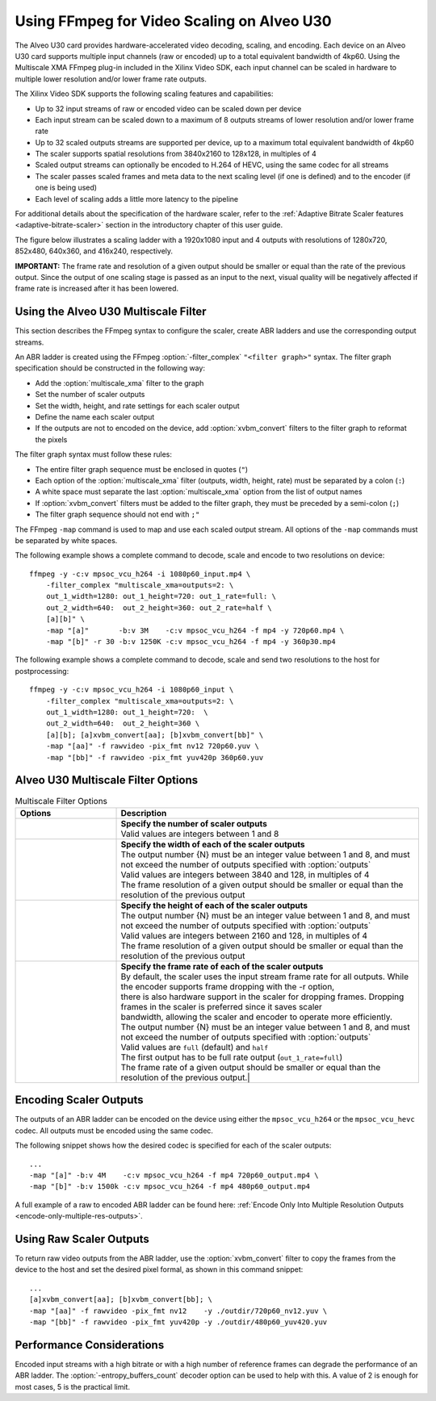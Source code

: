 .. _setting-up-an-abr-ladder:

*****************************************************
Using FFmpeg for Video Scaling on Alveo U30
*****************************************************

The Alveo U30 card provides hardware-accelerated video decoding, scaling, and encoding. Each device on an Alveo U30 card supports multiple input channels (raw or encoded) up to a total equivalent bandwidth of 4kp60. Using the Multiscale XMA FFmpeg plug-in included in the Xilinx Video SDK, each input channel can be scaled in hardware to multiple lower resolution and/or lower frame rate outputs.

The Xilinx Video SDK supports the following scaling features and capabilities:

- Up to 32 input streams of raw or encoded video can be scaled down per device
- Each input stream can be scaled down to a maximum of 8 outputs streams of lower resolution and/or lower frame rate
- Up to 32 scaled outputs streams are supported per device, up to a maximum total equivalent bandwidth of 4kp60
- The scaler supports spatial resolutions from 3840x2160 to 128x128, in multiples of 4 
- Scaled output streams can optionally be encoded to H.264 of HEVC, using the same codec for all streams
- The scaler passes scaled frames and meta data to the next scaling level (if one is defined) and to the encoder (if one is being used)
- Each level of scaling adds a little more latency to the pipeline

For additional details about the specification of the hardware scaler, refer to the :ref:`Adaptive Bitrate Scaler features <adaptive-bitrate-scaler>` section in the introductory chapter of this user guide. 

The figure below illustrates a scaling ladder with a 1920x1080 input and 4 outputs with resolutions of 1280x720, 852x480, 640x360, and 416x240, respectively. 

.. image:: ./images/abr-ladder.png
    :alt: output from one rung is passed to the next for further scaling
    :align: center


**IMPORTANT:** The frame rate and resolution of a given output should be smaller or equal than the rate of the previous output. Since the output of one scaling stage is passed as an input to the next, visual quality will be negatively affected if frame rate is increased after it has been lowered.


Using the Alveo U30 Multiscale Filter
==========================================

This section describes the FFmpeg syntax to configure the scaler, create ABR ladders and use the corresponding output streams.

An ABR ladder is created using the FFmpeg :option:`-filter_complex` ``"<filter graph>"`` syntax. The filter graph specification should be constructed in the following way:

- Add the :option:`multiscale_xma` filter to the graph   
- Set the number of scaler outputs
- Set the width, height, and rate settings for each scaler output 
- Define the name each scaler output
- If the outputs are not to encoded on the device, add :option:`xvbm_convert` filters to the filter graph to reformat the pixels

The filter graph syntax must follow these rules:

- The entire filter graph sequence must be enclosed in quotes (``"``)
- Each option of the :option:`multiscale_xma` filter (outputs, width, height, rate) must be separated by a colon (``:``)
- A white space must separate the last :option:`multiscale_xma` option from the list of output names
- If :option:`xvbm_convert` filters must be added to the filter graph, they must be preceded by a semi-colon (``;``)
- The filter graph sequence should not end with  ``;"``

The FFmpeg ``-map`` command is used to map and use each scaled output stream. All options of the ``-map`` commands must be separated by white spaces. 
 
The following example shows a complete command to decode, scale and encode to two resolutions on device::

    ffmpeg -y -c:v mpsoc_vcu_h264 -i 1080p60_input.mp4 \
        -filter_complex "multiscale_xma=outputs=2: \
        out_1_width=1280: out_1_height=720: out_1_rate=full: \
        out_2_width=640:  out_2_height=360: out_2_rate=half \
        [a][b]" \
        -map "[a]"       -b:v 3M    -c:v mpsoc_vcu_h264 -f mp4 -y 720p60.mp4 \
        -map "[b]" -r 30 -b:v 1250K -c:v mpsoc_vcu_h264 -f mp4 -y 360p30.mp4 

The following example shows a complete command to decode, scale and send two resolutions to the host for postprocessing::

    ffmpeg -y -c:v mpsoc_vcu_h264 -i 1080p60_input \
        -filter_complex "multiscale_xma=outputs=2: \
        out_1_width=1280: out_1_height=720:  \
        out_2_width=640:  out_2_height=360 \
        [a][b]; [a]xvbm_convert[aa]; [b]xvbm_convert[bb]" \
        -map "[aa]" -f rawvideo -pix_fmt nv12 720p60.yuv \
        -map "[bb]" -f rawvideo -pix_fmt yuv420p 360p60.yuv 


Alveo U30 Multiscale Filter Options
==========================================

.. option:: multiscale_xma

  Filter implementing the Xilinx ABR multiscaler. Takes one input and up to 8 output streams. The complete list of options is described below.


.. list-table:: Multiscale Filter Options
   :widths: 25 75
   :header-rows: 1

   * - Options
     - Description
   * - .. option:: outputs    
     - | **Specify the number of scaler outputs** 
       | Valid values are integers between 1 and 8     
   * - .. option:: out_{N}_width
     - | **Specify the width of each of the scaler outputs**
       | The output number {N} must be an integer value between 1 and 8, and must not exceed the number of outputs specified with :option:`outputs`     
       | Valid values are integers between 3840 and 128, in multiples of 4  
       | The frame resolution of a given output should be smaller or equal than the resolution of the previous output
   * - .. option:: out_{N}_height
     - | **Specify the height of each of the scaler outputs**    
       | The output number {N} must be an integer value between 1 and 8, and must not exceed the number of outputs specified with :option:`outputs`     
       | Valid values are integers between 2160 and 128, in multiples of 4  
       | The frame resolution of a given output should be smaller or equal than the resolution of the previous output
   * - .. option:: out_{N}_rate
     - | **Specify the frame rate of each of the scaler outputs**
       | By default, the scaler uses the input stream frame rate for all outputs. While the encoder supports frame dropping with the -r option,
       | there is also hardware support in the scaler for dropping frames. Dropping frames in the scaler is preferred since it saves scaler
       | bandwidth, allowing the scaler and encoder to operate more efficiently.
       | The output number {N} must be an integer value between 1 and 8, and must not exceed the number of outputs specified with :option:`outputs`     
       | Valid values are ``full`` (default) and ``half``                 
       | The first output has to be full rate output (``out_1_rate=full``)
       | The frame rate of a given output should be smaller or equal than the resolution of the previous output.|


Encoding Scaler Outputs
=======================

The outputs of an ABR ladder can be encoded on the device using either the ``mpsoc_vcu_h264`` or the ``mpsoc_vcu_hevc`` codec. All outputs must be encoded using the same codec.

The following snippet shows how the desired codec is specified for each of the scaler outputs::

    ...
    -map "[a]" -b:v 4M    -c:v mpsoc_vcu_h264 -f mp4 720p60_output.mp4 \
    -map "[b]" -b:v 1500k -c:v mpsoc_vcu_h264 -f mp4 480p60_output.mp4 

A full example of a raw to encoded ABR ladder can be found here: :ref:`Encode Only Into Multiple Resolution Outputs <encode-only-multiple-res-outputs>`.


Using Raw Scaler Outputs
========================

To return raw video outputs from the ABR ladder, use the :option:`xvbm_convert` filter to copy the frames from the device to the host and set the desired pixel formal, as shown in this command snippet::

    ...
    [a]xvbm_convert[aa]; [b]xvbm_convert[bb]; \
    -map "[aa]" -f rawvideo -pix_fmt nv12    -y ./outdir/720p60_nv12.yuv \
    -map "[bb]" -f rawvideo -pix_fmt yuv420p -y ./outdir/480p60_yuv420.yuv

Performance Considerations
==========================
Encoded input streams with a high bitrate or with a high number of reference frames can degrade the performance of an ABR ladder. The :option:`-entropy_buffers_count` decoder option can be used to help with this. A value of 2 is enough for most cases, 5 is the practical limit.

..
  ------------
  
  © Copyright 2020-2021 Xilinx, Inc.
  
  Licensed under the Apache License, Version 2.0 (the "License"); you may not use this file except in compliance with the License. You may obtain a copy of the License at
  
  http://www.apache.org/licenses/LICENSE-2.0
  
  Unless required by applicable law or agreed to in writing, software distributed under the License is distributed on an "AS IS" BASIS, WITHOUT WARRANTIES OR CONDITIONS OF ANY KIND, either express or implied. See the License for the specific language governing permissions and limitations under the License.